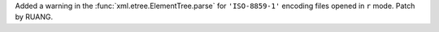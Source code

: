 Added a warning in the :func:`xml.etree.ElementTree.parse` for
``'ISO-8859-1'`` encoding files opened in ``r`` mode. Patch by RUANG.
